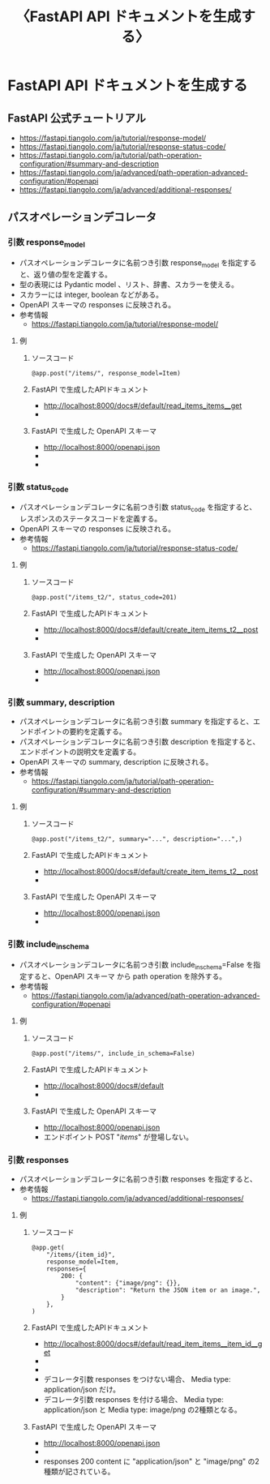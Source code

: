 # -*- coding: utf-8-unix; mode: org; -*-
#+TITLE: 〈FastAPI API ドキュメントを生成する〉

* FastAPI API ドキュメントを生成する
** FastAPI 公式チュートリアル
- https://fastapi.tiangolo.com/ja/tutorial/response-model/
- https://fastapi.tiangolo.com/ja/tutorial/response-status-code/
- https://fastapi.tiangolo.com/ja/tutorial/path-operation-configuration/#summary-and-description
- https://fastapi.tiangolo.com/ja/advanced/path-operation-advanced-configuration/#openapi
- https://fastapi.tiangolo.com/ja/advanced/additional-responses/
** パスオペレーションデコレータ
*** 引数 response_model
- パスオペレーションデコレータに名前つき引数 response_model を指定すると、返り値の型を定義する。
- 型の表現には Pydantic model 、リスト、辞書、スカラーを使える。
- スカラーには integer, boolean などがある。
- OpenAPI スキーマの responses に反映される。
- 参考情報
  - https://fastapi.tiangolo.com/ja/tutorial/response-model/
**** 例
***** ソースコード
#+BEGIN_EXAMPLE
@app.post("/items/", response_model=Item)
#+END_EXAMPLE
***** FastAPI で生成したAPIドキュメント
- http://localhost:8000/docs#/default/read_items_items__get
- [[file:images/WS-y2023-0531.JPG][file:images/WS-y2023-0531.JPG]]
***** FastAPI で生成した OpenAPI スキーマ
- http://localhost:8000/openapi.json
- [[file:images/WS-y2023-0532.JPG][file:images/WS-y2023-0532.JPG]]
- [[file:images/WS-y2023-0533.JPG][file:images/WS-y2023-0533.JPG]]
*** 引数 status_code
- パスオペレーションデコレータに名前つき引数 status_code を指定すると、レスポンスのステータスコードを定義する。
- OpenAPI スキーマの responses に反映される。
- 参考情報
  - https://fastapi.tiangolo.com/ja/tutorial/response-status-code/
**** 例
***** ソースコード
#+BEGIN_EXAMPLE
@app.post("/items_t2/", status_code=201)
#+END_EXAMPLE
***** FastAPI で生成したAPIドキュメント
- http://localhost:8000/docs#/default/create_item_items_t2__post
- [[file:images/WS-y2023-0536.JPG][file:images/WS-y2023-0536.JPG]]
***** FastAPI で生成した OpenAPI スキーマ
- http://localhost:8000/openapi.json
- [[file:images/WS-y2023-0538.JPG][file:images/WS-y2023-0538.JPG]]
*** 引数 summary, description
- パスオペレーションデコレータに名前つき引数 summary を指定すると、エンドポイントの要約を定義する。
- パスオペレーションデコレータに名前つき引数 description を指定すると、エンドポイントの説明文を定義する。
- OpenAPI スキーマの summary, description に反映される。
- 参考情報
  - https://fastapi.tiangolo.com/ja/tutorial/path-operation-configuration/#summary-and-description
**** 例
***** ソースコード
#+BEGIN_EXAMPLE
@app.post("/items_t2/", summary="...", description="...",)
#+END_EXAMPLE
***** FastAPI で生成したAPIドキュメント
- http://localhost:8000/docs#/default/create_item_items_t2__post
- [[file:images/WS-y2023-0539.JPG][file:images/WS-y2023-0539.JPG]]
***** FastAPI で生成した OpenAPI スキーマ
- http://localhost:8000/openapi.json
- [[file:images/WS-y2023-0540.JPG][file:images/WS-y2023-0540.JPG]]
*** 引数 include_in_schema
- パスオペレーションデコレータに名前つき引数 include_in_schema=False を指定すると、OpenAPI スキーマ から path operation を除外する。
- 参考情報
  - https://fastapi.tiangolo.com/ja/advanced/path-operation-advanced-configuration/#openapi
**** 例
***** ソースコード
#+BEGIN_EXAMPLE
@app.post("/items/", include_in_schema=False)
#+END_EXAMPLE
***** FastAPI で生成したAPIドキュメント
- http://localhost:8000/docs#/default
- [[file:images/WS-y2023-0541.JPG][file:images/WS-y2023-0541.JPG]]
***** FastAPI で生成した OpenAPI スキーマ
- http://localhost:8000/openapi.json
- エンドポイント POST "/items/" が登場しない。
*** 引数 responses
- パスオペレーションデコレータに名前つき引数 responses を指定すると、
- 参考情報
  - https://fastapi.tiangolo.com/ja/advanced/additional-responses/
**** 例
***** ソースコード
#+BEGIN_EXAMPLE
@app.get(
    "/items/{item_id}",
    response_model=Item,
    responses={
        200: {
            "content": {"image/png": {}},
            "description": "Return the JSON item or an image.",
        }
    },
)
#+END_EXAMPLE
***** FastAPI で生成したAPIドキュメント
- http://localhost:8000/docs#/default/read_item_items__item_id__get
- [[file:images/WS-y2023-0544.JPG][file:images/WS-y2023-0544.JPG]]
- [[file:images/WS-y2023-0545.JPG][file:images/WS-y2023-0545.JPG]]
- デコレータ引数 responses をつけない場合、
  Media type: application/json だけ。
- デコレータ引数 responses を付ける場合、
  Media type: application/json と
  Media type: image/png の2種類となる。
***** FastAPI で生成した OpenAPI スキーマ
- http://localhost:8000/openapi.json
- [[file:images/WS-y2023-0547.JPG][file:images/WS-y2023-0547.JPG]]
- responses 200 content に "application/json" と "image/png" の2種類が記されている。

